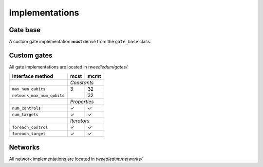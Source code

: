 Implementations
===============

Gate base
---------
A custom gate implementation **must** derive from the ``gate_base`` class.

.. doxygenclass:: tweedledum::gate_base

Custom gates
------------

All gate implementations are located in `tweedledum/gates/`:

+--------------------------------+-------------+----------------+
| Interface method               | mcst        | mcmt           |
+================================+=============+================+
|                                | *Constants*                  |
+--------------------------------+-------------+----------------+
| ``max_num_qubits``             | 3           | 32             |
+--------------------------------+-------------+----------------+
| ``network_max_num_qubits``     |             | 32             |
+--------------------------------+-------------+----------------+
|                                | *Properties*                 |
+--------------------------------+-------------+----------------+
| ``num_controls``               | ✓           | ✓              |
+--------------------------------+-------------+----------------+
| ``num_targets``                | ✓           | ✓              |
+--------------------------------+-------------+----------------+
|                                | *Iterators*                  |
+--------------------------------+-------------+----------------+
| ``foreach_control``            | ✓           | ✓              |
+--------------------------------+-------------+----------------+
| ``foreach_target``             | ✓           | ✓              |
+--------------------------------+-------------+----------------+

Networks
--------

All network implementations are located in `tweedledum/networks/`:

+--------------------------------+------------------------------+
| Interface method               | netlist                      |
+================================+==============================+
|                                | *I/O and ancillae qubits*    |
+--------------------------------+------------------------------+
| ``add_qubit``                  | ✓                            |
+--------------------------------+------------------------------+
| ``add_ancilla``                |                              |
+--------------------------------+------------------------------+
|                                | *Structural properties*      |
+--------------------------------+------------------------------+
| ``size``                       | ✓                            |
+--------------------------------+------------------------------+
| ``num_qubits``                 | ✓                            |
+--------------------------------+------------------------------+
| ``num_gates``                  | ✓                            |
+--------------------------------+------------------------------+
|                                | *Iterators*                  |
+--------------------------------+------------------------------+
| ``foreach_qubit``             | ✓                            |
+--------------------------------+------------------------------+
| ``foreach_input``             | ✓                            |
+--------------------------------+------------------------------+
| ``foreach_output``            | ✓                            |
+--------------------------------+------------------------------+
| ``foreach_gate``              | ✓                            |
+--------------------------------+------------------------------+
| ``foreach_node``              | ✓                            |
+--------------------------------+------------------------------+